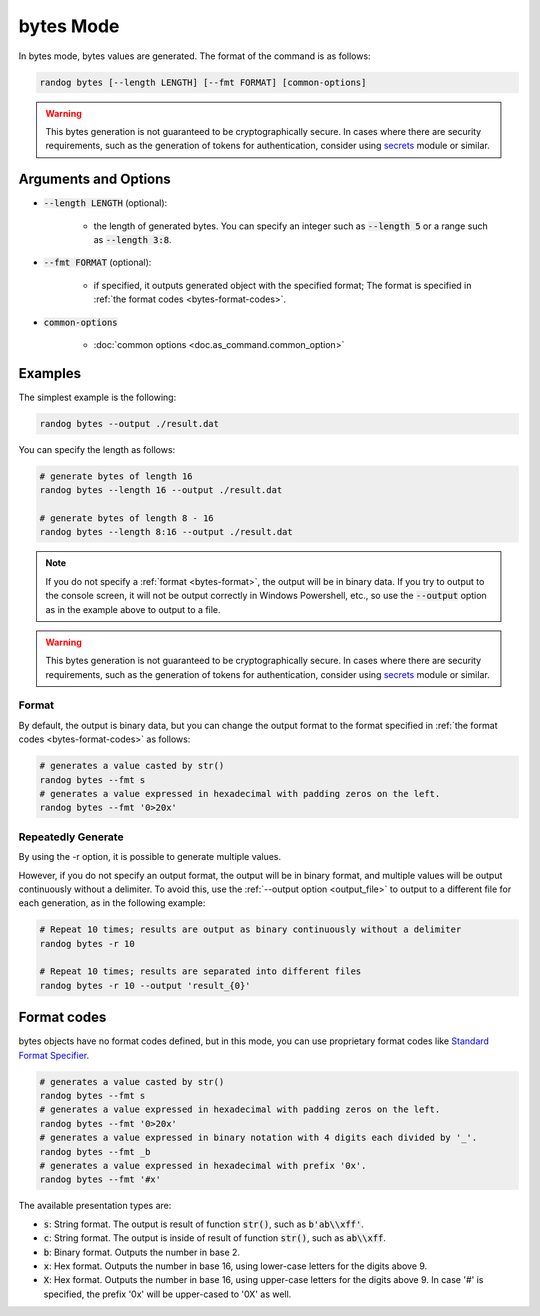 bytes Mode
==========

In bytes mode, bytes values are generated. The format of the command is as follows:

.. code-block:: shell

    randog bytes [--length LENGTH] [--fmt FORMAT] [common-options]

.. warning::
    This bytes generation is not guaranteed to be cryptographically secure.
    In cases where there are security requirements, such as the generation of tokens for authentication, consider using `secrets <https://docs.python.org/3/library/secrets.html>`_ module or similar.


Arguments and Options
---------------------

- :code:`--length LENGTH` (optional):

    - the length of generated bytes. You can specify an integer such as :code:`--length 5` or a range such as :code:`--length 3:8`.

- :code:`--fmt FORMAT` (optional):

    - if specified, it outputs generated object with the specified format; The format is specified in :ref:`the format codes <bytes-format-codes>`.

- :code:`common-options`

    - :doc:`common options <doc.as_command.common_option>`


Examples
--------

The simplest example is the following:

.. code-block:: shell

    randog bytes --output ./result.dat

You can specify the length as follows:

.. code-block:: shell

    # generate bytes of length 16
    randog bytes --length 16 --output ./result.dat

    # generate bytes of length 8 - 16
    randog bytes --length 8:16 --output ./result.dat

.. note::
    If you do not specify a :ref:`format <bytes-format>`, the output will be in binary data. If you try to output to the console screen, it will not be output correctly in Windows Powershell, etc., so use the :code:`--output` option as in the example above to output to a file.

.. warning::
    This bytes generation is not guaranteed to be cryptographically secure.
    In cases where there are security requirements, such as the generation of tokens for authentication, consider using `secrets <https://docs.python.org/3/library/secrets.html>`_ module or similar.

.. _bytes-format:

Format
~~~~~~

By default, the output is binary data, but you can change the output format to the format specified in :ref:`the format codes <bytes-format-codes>` as follows:

.. code-block:: shell

    # generates a value casted by str()
    randog bytes --fmt s
    # generates a value expressed in hexadecimal with padding zeros on the left.
    randog bytes --fmt '0>20x'


Repeatedly Generate
~~~~~~~~~~~~~~~~~~~

By using the -r option, it is possible to generate multiple values.

However, if you do not specify an output format, the output will be in binary format, and multiple values will be output continuously without a delimiter. To avoid this, use the :ref:`--output option <output_file>` to output to a different file for each generation, as in the following example:

.. code-block:: shell

    # Repeat 10 times; results are output as binary continuously without a delimiter
    randog bytes -r 10

    # Repeat 10 times; results are separated into different files
    randog bytes -r 10 --output 'result_{0}'

.. _bytes-format-codes:

Format codes
------------

bytes objects have no format codes defined, but in this mode, you can use proprietary format codes like `Standard Format Specifier <https://docs.python.org/3/library/string.html#format-specification-mini-language>`_.

.. code-block:: shell

    # generates a value casted by str()
    randog bytes --fmt s
    # generates a value expressed in hexadecimal with padding zeros on the left.
    randog bytes --fmt '0>20x'
    # generates a value expressed in binary notation with 4 digits each divided by '_'.
    randog bytes --fmt _b
    # generates a value expressed in hexadecimal with prefix '0x'.
    randog bytes --fmt '#x'

The available presentation types are:

- :code:`s`: String format. The output is result of function :code:`str()`, such as :code:`b'ab\\xff'`.
- :code:`c`: String format. The output is inside of result of function :code:`str()`, such as :code:`ab\\xff`.
- :code:`b`: Binary format. Outputs the number in base 2.
- :code:`x`: Hex format. Outputs the number in base 16, using lower-case letters for the digits above 9.
- :code:`X`: Hex format. Outputs the number in base 16, using upper-case letters for the digits above 9. In case '#' is specified, the prefix '0x' will be upper-cased to '0X' as well.
